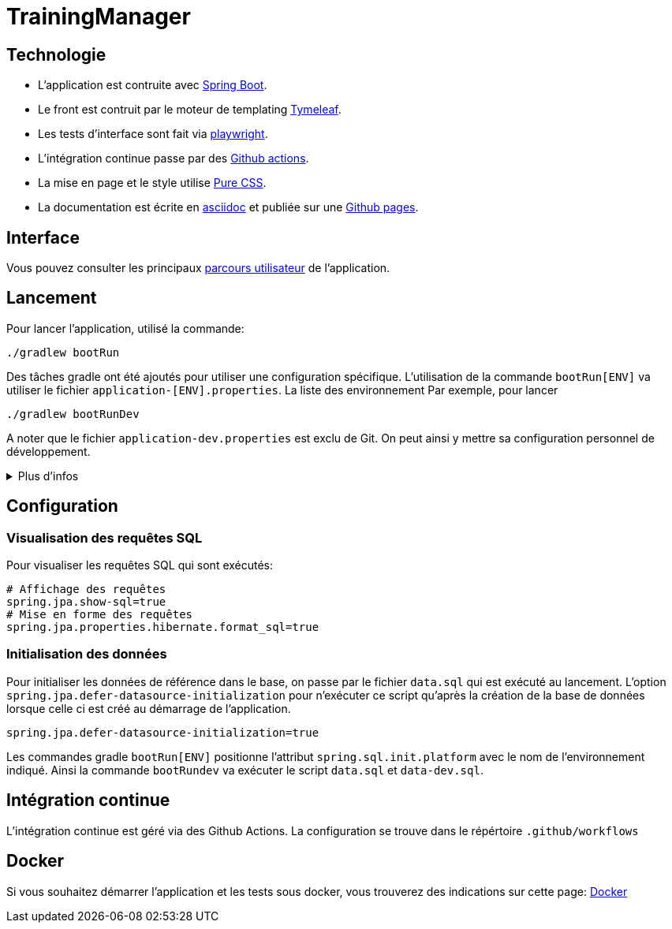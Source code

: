 :site-url: https://palo-it.github.io/TrainingManager

= TrainingManager
:source-highlighter: rouge

== Technologie

* L'application est contruite avec https://spring.io/projects/spring-boot[Spring Boot].
* Le front est contruit par le moteur de templating https://www.thymeleaf.org/[Tymeleaf].
* Les tests d'interface sont fait via https://playwright.dev/java/[playwright].
* L'intégration continue passe par des https://docs.github.com/fr/actions[Github actions].
* La mise en page et le style utilise https://purecss.io/[Pure CSS].
* La documentation est écrite en https://asciidoctor.org/[asciidoc] et publiée sur une https://docs.github.com/pages[Github pages].

== Interface

Vous pouvez consulter les principaux link:{site-url}/ihm/index.html[parcours utilisateur] de l'application.

== Lancement

Pour lancer l'application, utilisé la commande:
[source,bash]
----
./gradlew bootRun
----

Des tâches gradle ont été ajoutés pour utiliser une configuration spécifique.
L'utilisation de la commande `bootRun[ENV]` va utiliser le fichier `application-[ENV].properties`.
La liste des environnement
Par exemple, pour lancer
[source,bash]
----
./gradlew bootRunDev
----

A noter que le fichier `application-dev.properties` est exclu de Git.
On peut ainsi y mettre sa configuration personnel de développement.

.Plus d'infos
[%collapsible]
====
Les tâches `bootRun[ENV]` font l'équivalent de la commande
[source,bash]
----
./gradlew bootRun --args='--spring.profiles.active=ci'
----

Seuls les environnements définis peuvent être accessible.
La liste de ces environnements est visible avec la commande `./gradlew -q configs`

On peut également choisir le fichier `properties` à utiliser avec la commande:
[source,bash]
----
./gradlew bootRun --args='--spring.config.location=classpath:/application-ci.properties'
----
====

== Configuration

=== Visualisation des requêtes SQL

Pour visualiser les requêtes SQL qui sont exécutés:

[source,properties]
----
# Affichage des requêtes
spring.jpa.show-sql=true
# Mise en forme des requêtes
spring.jpa.properties.hibernate.format_sql=true
----

=== Initialisation des données

Pour initialiser les données de référence dans le base, on passe par le fichier `data.sql` qui est exécuté au lancement.
L'option `spring.jpa.defer-datasource-initialization` pour n'exécuter ce script qu'après la création de la base de données lorsque celle ci est créé au démarrage de l'application.

[source,properties]
----
spring.jpa.defer-datasource-initialization=true
----

Les commandes gradle `bootRun[ENV]` positionne l'attribut `spring.sql.init.platform` avec le nom de l'environnement indiqué.
Ainsi la commande `bootRundev` va exécuter le script `data.sql` et `data-dev.sql`.

== Intégration continue

L'intégration continue est géré via des Github Actions.
La configuration se trouve dans le répértoire `.github/workflows`

== Docker

Si vous souhaitez démarrer l'application et les tests sous docker, vous trouverez des indications sur cette page: link:{site-url}/docker.html[Docker]